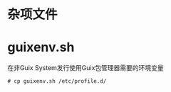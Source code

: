 * 杂项文件

* guixenv.sh

  在非Guix System发行使用Guix包管理器需要的环境变量

  #+BEGIN_SRC
  # cp guixenv.sh /etc/profile.d/
  #+END_SRC
